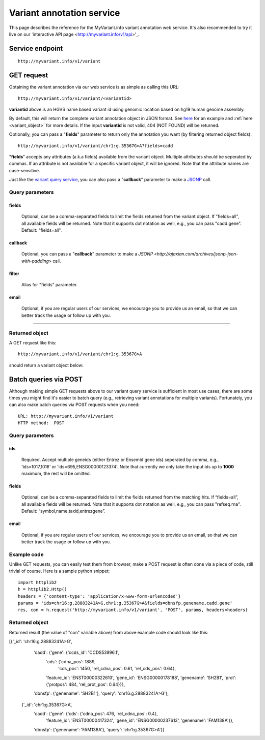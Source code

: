 Variant annotation service
*************************************

This page describes the reference for the MyVariant.info variant annotation web 
service.  It's also recommended to try it live on our 'interactive API page <http://myvariant.info/v1/api>'_.


Service endpoint
=================
::

    http://myvariant.info/v1/variant


GET request
==================

Obtaining the variant annotation via our web service is as simple as calling this URL::

    http://myvariant.info/v1/variant/<variantid>

**variantid** above is an HGVS name based variant id using genomic location based on hg19 human genome assembly.

By default, this will return the complete variant annotation object in JSON format. See `here <#returned-object>`_ for an example and :ref:`here <variant_object>` for more details. If the input **variantid** is not valid, 404 (NOT FOUND) will be returned.

Optionally, you can pass a "**fields**" parameter to return only the annotation you want (by filtering returned object fields)::

    http://myvariant.info/v1/variant/chr1:g.35367G>A?fields=cadd

"**fields**" accepts any attributes (a.k.a fields) available from the variant object. Multiple attributes should be seperated by commas. If an attribute is not available for a specific variant object, it will be ignored. Note that the attribute names are case-sensitive.

Just like the `variant query service <variant_query_service.html>`_, you can also pass a "**callback**" parameter to make a `JSONP <http://ajaxian.com/archives/jsonp-json-with-padding>`_ call.


Query parameters
-----------------

fields
""""""""
    Optional, can be a comma-separated fields to limit the fields returned from the variant object. If "fields=all", all available fields will be returned. Note that it supports dot notation as well, e.g., you can pass "cadd.gene". Default: "fields=all".

callback
"""""""""
    Optional, you can pass a "**callback**" parameter to make a `JSONP <http://ajaxian.com/archives/jsonp-json-with-padding>` call.

filter
"""""""
    Alias for "fields" parameter.

email
""""""
    Optional, if you are regular users of our services, we encourage you to provide us an email, so that we can better track the usage or follow up with you.

-----------------

Returned object
---------------

A GET request like this::

    http://myvariant.info/v1/variant/chr1:g.35367G>A

should return a variant object below:

.. container:: variant-object-container

    .. include :: variant_object.json


Batch queries via POST
======================

Although making simple GET requests above to our variant query service is sufficient in most use cases,
there are some times you might find it's easier to batch query (e.g., retrieving variant
annotations for multiple variants). Fortunately, you can also make batch queries via POST requests when you
need::


    URL: http://myvariant.info/v1/variant
    HTTP method:  POST


Query parameters
----------------

ids
"""""
    Required. Accept multiple geneids (either Entrez or Ensembl gene ids) seperated by comma, e.g., 'ids=1017,1018' or 'ids=695,ENSG00000123374'. Note that currently we only take the input ids up to **1000** maximum, the rest will be omitted.

fields
"""""""
    Optional, can be a comma-separated fields to limit the fields returned from the matching hits.
    If “fields=all”, all available fields will be returned. Note that it supports dot notation as well, e.g., you can pass "refseq.rna". Default: “symbol,name,taxid,entrezgene”.

email
""""""
    Optional, if you are regular users of our services, we encourage you to provide us an email, so that we can better track the usage or follow up with you.

Example code
------------

Unlike GET requests, you can easily test them from browser, make a POST request is often done via a
piece of code, still trivial of course. Here is a sample python snippet::

    import httplib2
    h = httplib2.Http()
    headers = {'content-type': 'application/x-www-form-urlencoded'}
    params = 'ids=chr16:g.28883241A>G,chr1:g.35367G>A&fields=dbnsfp.genename,cadd.gene'
    res, con = h.request('http://myvariant.info/v1/variant', 'POST', params, headers=headers)

Returned object
---------------

Returned result (the value of "con" variable above) from above example code should look like this:


.. code-block:: json

[{'_id': 'chr16:g.28883241A>G',
  'cadd': {'gene': {'ccds_id': 'CCDS53996.1',
                    'cds': {'cdna_pos': 1889,
                            'cds_pos': 1450,
                            'rel_cdna_pos': 0.61,
                            'rel_cds_pos': 0.64},
                    'feature_id': 'ENST00000322610',
                    'gene_id': 'ENSG00000178188',
                    'genename': 'SH2B1',
                    'prot': {'protpos': 484, 'rel_prot_pos': 0.64}}},
  'dbnsfp': {'genename': 'SH2B1'},
  'query': 'chr16:g.28883241A>G'},
 {'_id': 'chr1:g.35367G>A',
  'cadd': {'gene': {'cds': {'cdna_pos': 476, 'rel_cdna_pos': 0.4},
                    'feature_id': 'ENST00000417324',
                    'gene_id': 'ENSG00000237613',
                    'genename': 'FAM138A'}},
  'dbnsfp': {'genename': 'FAM138A'},
  'query': 'chr1:g.35367G>A'}]

.. raw:: html

    <div id="spacer" style="height:300px"></div>
